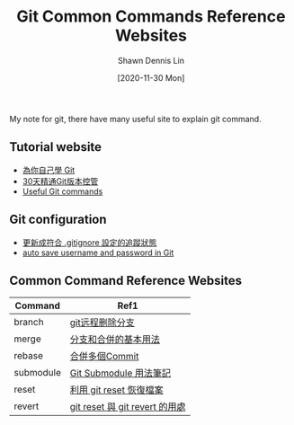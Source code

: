 #+STARTUP: content
#+OPTIONS: \n:t
#+TITLE:	Git Common Commands Reference Websites
#+EXPORT_FILE_NAME:	git
#+AUTHOR:	Shawn Dennis Lin
#+EMAIL:	ShawnDennisLin@gmail.com
#+DATE:	[2020-11-30 Mon]

#+HUGO_WEIGHT: auto
#+HUGO_AUTO_SET_LASTMOD: t

#+SEQ_TODO: TODO DRAFT DONE
#+PROPERTY: header-args :eval no

#+HUGO_BASE_DIR: ~/shdennlin.github.io
#+HUGO_SECTION: /posts/Tools/git/

#+hugo_menu: :menu sidebar :name Git Common Commands and Reference Websites :identifier git-commmands-websites :parent git :weight auto
#+HUGO_CATEGORIES: Tools
#+HUGO_TAGS: git
#+HUGO_DRAFT: false
#+hugo_custom_front_matter: :hero /posts/Tools/git/images/git.jpg

My note for git, there have many useful site to explain git command.

#+HUGO: more
** Tutorial website
- [[https://gitbook.tw/][為你自己學 Git]]
- [[https://ithelp.ithome.com.tw/users/20004901/ironman/525][30天精通Git版本控管]]
- [[https://docs.gitlab.com/ee/topics/git/useful_git_commands.html][Useful Git commands]]

** Git configuration
- [[https://blog.poychang.net/gitignore-and-delete-untracked-files/][更新成符合 .gitignore 設定的追蹤狀態]]
- [[https://stackoverflow.com/questions/35942754/how-to-save-username-and-password-in-git][auto save username and password in Git]]
   
** Common Command Reference Websites
| Command   | Ref1                           |
|-----------+--------------------------------|
| branch    | [[https://blog.csdn.net/qq_16885135/article/details/52777871][git远程删除分支]]                |
| merge     | [[https://git-scm.com/book/zh-tw/v2/%E4%BD%BF%E7%94%A8-Git-%E5%88%86%E6%94%AF-%E5%88%86%E6%94%AF%E5%92%8C%E5%90%88%E4%BD%B5%E7%9A%84%E5%9F%BA%E6%9C%AC%E7%94%A8%E6%B3%95][分支和合併的基本用法]]           |
| rebase    | [[https://gitbook.tw/chapters/rewrite-history/merge-multiple-commits-to-one-commit.html][合併多個Commit]]                 |
| submodule | [[https://blog.chh.tw/posts/git-submodule/][Git Submodule 用法筆記]]         |
| reset     | [[https://blog.wu-boy.com/2010/08/git-%E7%89%88%E6%9C%AC%E6%8E%A7%E5%88%B6%EF%BC%9A%E5%88%A9%E7%94%A8-git-reset-%E6%81%A2%E5%BE%A9%E6%AA%94%E6%A1%88%E3%80%81%E6%9A%AB%E5%AD%98%E7%8B%80%E6%85%8B%E3%80%81commit-%E8%A8%8A%E6%81%AF/][利用 git reset 恢復檔案]]        |
| revert    | [[https://bigboys-me.medium.com/%E8%AE%93%E4%BD%A0%E7%9A%84%E4%BB%A3%E7%A2%BC%E5%9B%9E%E5%88%B0%E9%81%8E%E5%8E%BB-git-reset-%E8%88%87-git-revert-%E7%9A%84%E7%94%A8%E8%99%95-6ba4b7545690][git reset 與 git revert 的用處]] |

